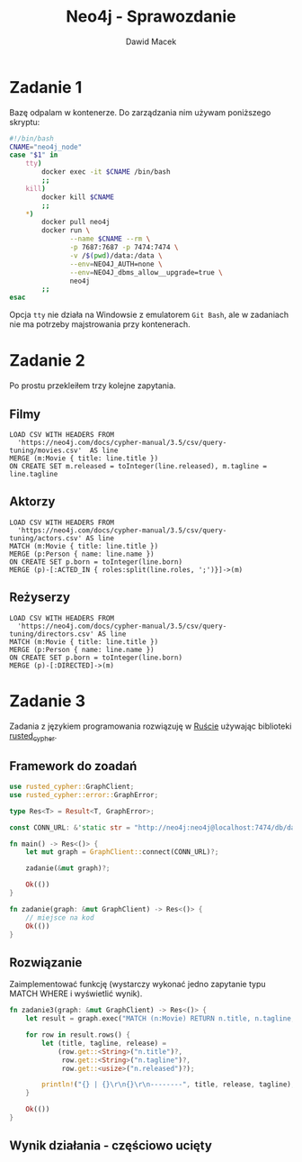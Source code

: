 #+TITLE: Neo4j - Sprawozdanie
#+SUBTITLE: Dawid Macek
#+LANGUAGE: pl
#+OPTIONS: date:nil, num:nil, toc:nil
#+LATEX_HEADER: \renewcommand*{\contentsname}{Spis treści}
#+LATEX_HEADER: \usepackage[AUTO]{babel}
#+LATEX_HEADER: \usepackage[margin=0.7in]{geometry}
#+HTML_HEAD: <style>pre.src {background-color: #303030; color: #e5e5e5;}</style>

* Zadanie 1
  Bazę odpalam w kontenerze.
  Do zarządzania nim używam poniższego skryptu:

  #+begin_src bash
  #!/bin/bash
  CNAME="neo4j_node"
  case "$1" in
      tty)
          docker exec -it $CNAME /bin/bash
          ;;
      kill)
          docker kill $CNAME
          ;;
      *)
          docker pull neo4j
          docker run \
                 --name $CNAME --rm \
                 -p 7687:7687 -p 7474:7474 \
                 -v /$(pwd)/data:/data \
                 --env=NEO4J_AUTH=none \
                 --env=NEO4J_dbms_allow__upgrade=true \
                 neo4j
          ;;
  esac
  #+end_src

  Opcja ~tty~ nie działa na Windowsie z emulatorem  ~Git Bash~, ale w zadaniach nie ma potrzeby majstrowania przy kontenerach.

* Zadanie 2
  Po prostu przekleiłem trzy kolejne zapytania.

** Filmy
  #+begin_src 
LOAD CSV WITH HEADERS FROM 
  'https://neo4j.com/docs/cypher-manual/3.5/csv/query-tuning/movies.csv'  AS line
MERGE (m:Movie { title: line.title })
ON CREATE SET m.released = toInteger(line.released), m.tagline = line.tagline
  #+end_src

** Aktorzy
  #+begin_src 
LOAD CSV WITH HEADERS FROM 
  'https://neo4j.com/docs/cypher-manual/3.5/csv/query-tuning/actors.csv' AS line
MATCH (m:Movie { title: line.title })
MERGE (p:Person { name: line.name })
ON CREATE SET p.born = toInteger(line.born)
MERGE (p)-[:ACTED_IN { roles:split(line.roles, ';')}]->(m)
  #+end_src

** Reżyserzy
  #+begin_src 
LOAD CSV WITH HEADERS FROM 
  'https://neo4j.com/docs/cypher-manual/3.5/csv/query-tuning/directors.csv' AS line
MATCH (m:Movie { title: line.title })
MERGE (p:Person { name: line.name })
ON CREATE SET p.born = toInteger(line.born)
MERGE (p)-[:DIRECTED]->(m)
  #+end_src
  
* Zadanie 3

Zadania z językiem programowania rozwiązuję w [[https://www.rust-lang.org/][Ruście]] używając biblioteki [[https://docs.rs/rusted_cypher/1.1.0/rusted_cypher/][rusted​_cypher]].

** Framework do zoadań
   #+begin_src rust
    use rusted_cypher::GraphClient;
    use rusted_cypher::error::GraphError;

    type Res<T> = Result<T, GraphError>;

    const CONN_URL: &'static str = "http://neo4j:neo4j@localhost:7474/db/data";

    fn main() -> Res<()> {
        let mut graph = GraphClient::connect(CONN_URL)?;

        zadanie(&mut graph)?;

        Ok(())
    }

    fn zadanie(graph: &mut GraphClient) -> Res<()> {
        // miejsce na kod
        Ok(())
    }
   #+end_src

** Rozwiązanie
   Zaimplementować funkcję (wystarczy wykonać jedno zapytanie typu MATCH WHERE i wyświetlić
wynik).    

   #+begin_src rust
fn zadanie3(graph: &mut GraphClient) -> Res<()> {
    let result = graph.exec("MATCH (n:Movie) RETURN n.title, n.tagline, n.released LIMIT 25")?;

    for row in result.rows() {
        let (title, tagline, release) =
            (row.get::<String>("n.title")?,
             row.get::<String>("n.tagline")?,
             row.get::<usize>("n.released")?);

        println!("{} | {}\r\n{}\r\n--------", title, release, tagline);
    }

    Ok(())
}
   #+end_src

** Wynik działania - częściowo ucięty

[[./imgs/1.png]]
